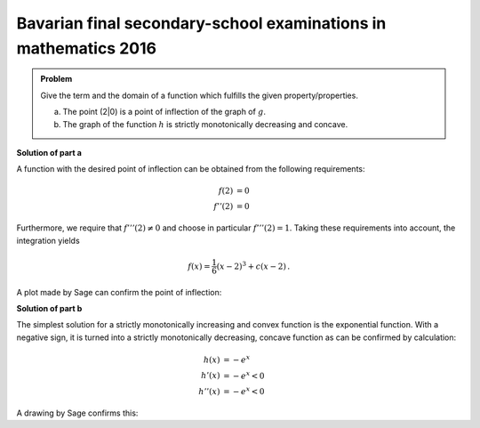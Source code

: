 Bavarian final secondary-school examinations in mathematics 2016
----------------------------------------------------------------

.. admonition:: Problem
  
  Give the term and the domain of a function which fulfills the given
  property/properties.

  a) The point (2|0) is a point of inflection of the graph of :math:`g`.

  b) The graph of the function :math:`h` is strictly monotonically decreasing
     and concave.

**Solution of part a**

A function with the desired point of inflection can be obtained from
the following requirements:

.. math::

  f(2) &= 0\\
  f''(2) &= 0

Furthermore, we require that :math:`f'''(2)\neq0` and choose in particular
:math:`f'''(2)=1`. Taking these requirements into account, the integration
yields

.. math::

  f(x) = \frac{1}{6}(x-2)^3+c(x-2)\,.

A plot made by Sage can confirm the point of inflection:

.. sagecellserver::

  sage: g(x, c) = (x-2)^3/6+c*(x-2)
  sage: p1 = plot(g(x, 0), (0, 4), color='red', legend_label="$f'(2)=0$")
  sage: p2 = plot(g(x, 1), (0, 4), color='green', legend_label="$f'(2)=1$")
  sage: p3 = plot(g(x, -1), (0, 4), color='blue', legend_label="$f'(2)=-1$")
  sage: show(p1+p2+p3, figsize=(4, 2.8))
     
.. end of output


**Solution of part b**

The simplest solution for a strictly monotonically increasing and convex
function is the exponential function. With a negative sign, it is turned
into a strictly monotonically decreasing, concave function as can
be confirmed by calculation:

.. math::

  h(x) &= -e^x		\\
  h'(x) &= -e^x < 0	\\
  h''(x) &= -e^x < 0

A drawing by Sage confirms this:

.. sagecellserver::

  sage: h(x) = -exp(x)
  sage: plot(h(x), (-2, 2), figsize=(4, 2.8))
     
.. end of output
